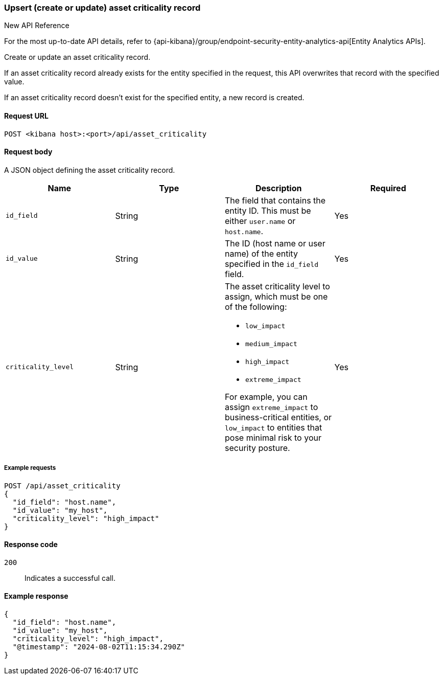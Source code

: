 [[asset-criticality-api-upsert]]
=== Upsert (create or update) asset criticality record

.New API Reference
[sidebar]
--
For the most up-to-date API details, refer to {api-kibana}/group/endpoint-security-entity-analytics-api[Entity Analytics APIs].
--

Create or update an asset criticality record.

If an asset criticality record already exists for the entity specified in the request, this API overwrites that record with the specified value.

If an asset criticality record doesn't exist for the specified entity, a new record is created.

==== Request URL

`POST <kibana host>:<port>/api/asset_criticality`

==== Request body

A JSON object defining the asset criticality record.

[width="100%",options="header"]
|==============================================
|Name |Type |Description |Required
|`id_field` |String |The field that contains the entity ID. This must be either `user.name` or `host.name`.
|Yes
|`id_value` |String |The ID (host name or user name) of the entity specified in the `id_field` field.
|Yes
|`criticality_level` |String a|The asset criticality level to assign, which must be one of the following:

* `low_impact`
* `medium_impact`
* `high_impact`
* `extreme_impact`

For example, you can assign `extreme_impact` to business-critical entities, or `low_impact` to entities that pose minimal risk to your security posture.
|Yes
|==============================================

===== Example requests

[source,console]
--------------------------------------------------
POST /api/asset_criticality
{
  "id_field": "host.name",
  "id_value": "my_host",
  "criticality_level": "high_impact"
}
--------------------------------------------------

==== Response code

`200`::
    Indicates a successful call.

==== Example response

[source,json]
--------------------------------------------------
{
  "id_field": "host.name",
  "id_value": "my_host",
  "criticality_level": "high_impact",
  "@timestamp": "2024-08-02T11:15:34.290Z"
}
--------------------------------------------------